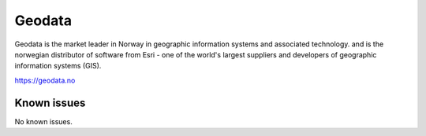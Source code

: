.. _talk_geodata:

Geodata
=======

Geodata is the market leader in Norway in geographic information systems and associated technology. and is the norwegian distributor of software from Esri - one of the world's largest suppliers and developers of geographic information systems (GIS).

https://geodata.no


.. jinja:: talk_system_geodata
   :file: _jinja/system_mapping.jinja

Known issues
------------
No known issues.